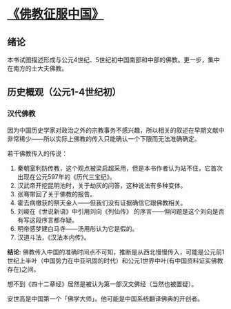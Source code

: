* [[https://book.douban.com/subject/26922905/][《佛教征服中国》]]

** 绪论

本书试图描述形成与公元4世纪、5世纪初中国南部和中部的佛教。更一步，集中在南方的士大夫佛教。

** 历史概观（公元1-4世纪初）

*** 汉代佛教

因为中国历史学家对政治之外的宗教事务不感兴趣，所以相关的叙述在早期文献中非常稀少——所以实际上佛教的传入只能确认一个下限而无法准确确定。

若干佛教传入的传说：

1. 秦朝室利防传教，这个观点被梁启超采用，但是本书作者认为站不住，它首次出现在公元597年的《历代三宝纪》。
2. 汉武帝开挖昆明池时，关于劫灰的问答，这种说法有多种变体。
3. 张骞带回了关于佛教的报告。
4. 霍去病缴获的祭天金人——但我们没有证据确信它跟佛教相关。
5. 刘峻在《世说新语》中引用刘向《列仙传》 的序言——但问题是这个刘向是否有写这段序言都存疑。
6. 明帝感梦建白马寺——汤用彤认为它是假的。
7. 汉道斗法，《汉法本内传》。

**结论**: 佛教传入中国的准确时间点不可知，推断是从西北慢慢传入，可能是公元前1世纪上半叶（中国势力在中亚巩固的时代）和公元1世界中叶(有中国资料证实佛教存在)之间。

想不到《四十二章经》居然是被认为第一部汉文佛经（当然也被置疑）。

安世高是中国第一个「佛学大师」。他可能是中国系统翻译佛典的开创者。

